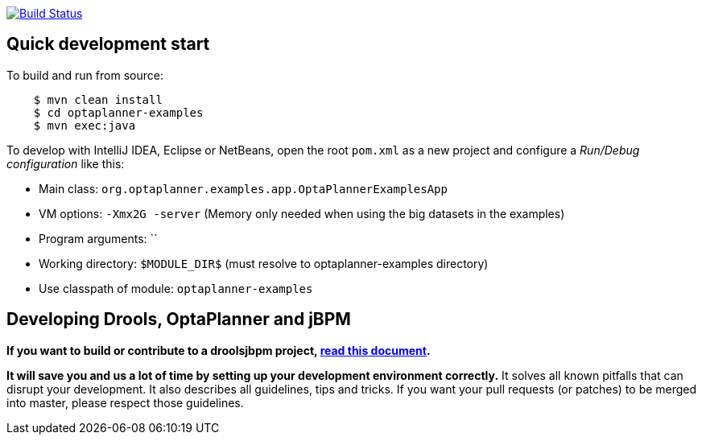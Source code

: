 image:https://jenkins-kieci.rhcloud.com/buildStatus/icon?job=optaplanner["Build Status", link="https://jenkins-kieci.rhcloud.com/job/optaplanner"]

== Quick development start

To build and run from source:

[source,sh]
----
    $ mvn clean install
    $ cd optaplanner-examples
    $ mvn exec:java
----

To develop with IntelliJ IDEA, Eclipse or NetBeans, open the root `pom.xml` as a new project
and configure a _Run/Debug configuration_ like this:

* Main class: `org.optaplanner.examples.app.OptaPlannerExamplesApp`
* VM options: `-Xmx2G -server` (Memory only needed when using the big datasets in the examples)
* Program arguments: ``
* Working directory: `$MODULE_DIR$` (must resolve to optaplanner-examples directory)
* Use classpath of module: `optaplanner-examples`

== Developing Drools, OptaPlanner and jBPM

*If you want to build or contribute to a droolsjbpm project, https://github.com/droolsjbpm/droolsjbpm-build-bootstrap/blob/master/README.md[read this document].*

*It will save you and us a lot of time by setting up your development environment correctly.*
It solves all known pitfalls that can disrupt your development.
It also describes all guidelines, tips and tricks.
If you want your pull requests (or patches) to be merged into master, please respect those guidelines.
